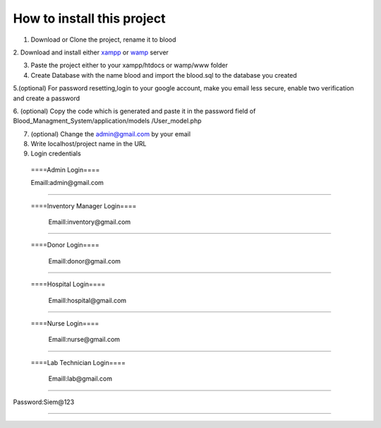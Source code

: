 ###################
How to install this project
###################

1. Download or Clone the project, rename it to blood 

2. Download and install either `xampp <https://www.apachefriends.org/download.html>`_ or `wamp <https://sourceforge.net/projects/wampserver/>`_
server 

3. Paste the project either to your xampp/htdocs or wamp/www folder 

4. Create Database with the name blood and import the blood.sql to the database you created

5.(optional) For password resetting,login to your google account, make you email less secure, enable two verification and create a password

6. (optional) Copy the code which is generated and paste it in the password field of Blood_Managment_System/application/models
/User_model.php

7. (optional) Change the admin@gmail.com by your email

8. Write localhost/project name in the URL

9. Login credentials

  ====Admin Login====

  Emaill:admin@gmail.com
==========================

 ====Inventory Manager Login====

  Emaill:inventory@gmail.com
==========================

 ====Donor Login====

  Emaill:donor@gmail.com
==========================

 ====Hospital Login====

  Emaill:hospital@gmail.com
==========================

 ====Nurse Login====

  Emaill:nurse@gmail.com
==========================

 ====Lab Technician Login====

  Emaill:lab@gmail.com
==========================

Password:Siem@123

###################
